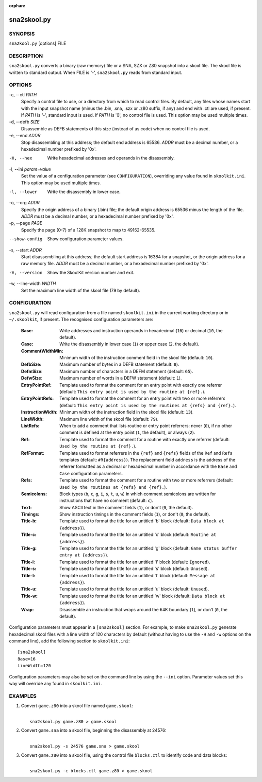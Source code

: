 :orphan:

============
sna2skool.py
============

SYNOPSIS
========
``sna2kool.py`` [options] FILE

DESCRIPTION
===========
``sna2skool.py`` converts a binary (raw memory) file or a SNA, SZX or Z80
snapshot into a skool file. The skool file is written to standard output. When
FILE is '-', ``sna2skool.py`` reads from standard input.

OPTIONS
=======
-c, --ctl `PATH`
  Specify a control file to use, or a directory from which to read control
  files. By default, any files whose names start with the input snapshot name
  (minus the .bin, .sna, .szx or .z80 suffix, if any) and end with .ctl are
  used, if present. If `PATH` is '-', standard input is used. If `PATH` is '0',
  no control file is used. This option may be used multiple times.

-d, --defb `SIZE`
  Disassemble as DEFB statements of this size (instead of as code) when no
  control file is used.

-e, --end `ADDR`
  Stop disassembling at this address; the default end address is 65536. `ADDR`
  must be a decimal number, or a hexadecimal number prefixed by '0x'.

-H, --hex
  Write hexadecimal addresses and operands in the disassembly.

-I, --ini `param=value`
  Set the value of a configuration parameter (see ``CONFIGURATION``),
  overriding any value found in ``skoolkit.ini``. This option may be used
  multiple times.

-l, --lower
  Write the disassembly in lower case.

-o, --org `ADDR`
  Specify the origin address of a binary (.bin) file; the default origin
  address is 65536 minus the length of the file. `ADDR` must be a decimal
  number, or a hexadecimal number prefixed by '0x'.

-p, --page `PAGE`
  Specify the page (0-7) of a 128K snapshot to map to 49152-65535.

--show-config
  Show configuration parameter values.

-s, --start `ADDR`
  Start disassembling at this address; the default start address is 16384 for a
  snapshot, or the origin address for a raw memory file. `ADDR` must be a
  decimal number, or a hexadecimal number prefixed by '0x'.

-V, --version
  Show the SkoolKit version number and exit.

-w, --line-width `WIDTH`
  Set the maximum line width of the skool file (79 by default).

CONFIGURATION
=============
``sna2skool.py`` will read configuration from a file named ``skoolkit.ini`` in
the current working directory or in ``~/.skoolkit``, if present. The recognised
configuration parameters are:

  :Base: Write addresses and instruction operands in hexadecimal (``16``) or
    decimal (``10``, the default).
  :Case: Write the disassembly in lower case (``1``) or upper case (``2``, the
    default).
  :CommentWidthMin: Minimum width of the instruction comment field in the skool
    file (default: ``10``).
  :DefbSize: Maximum number of bytes in a DEFB statement (default: ``8``).
  :DefmSize: Maximum number of characters in a DEFM statement (default:
    ``65``).
  :DefwSize: Maximum number of words in a DEFW statement (default: ``1``).
  :EntryPointRef: Template used to format the comment for an entry point with
    exactly one referrer (default: ``This entry point is used by the routine at
    {ref}.``).
  :EntryPointRefs: Template used to format the comment for an entry point with
    two or more referrers (default: ``This entry point is used by the routines
    at {refs} and {ref}.``).
  :InstructionWidth: Minimum width of the instruction field in the skool file
    (default: ``13``).
  :LineWidth: Maximum line width of the skool file (default: ``79``).
  :ListRefs: When to add a comment that lists routine or entry point referrers:
    never (``0``), if no other comment is defined at the entry point (``1``,
    the default), or always (``2``).
  :Ref: Template used to format the comment for a routine with exactly one
    referrer (default: ``Used by the routine at {ref}.``).
  :RefFormat: Template used to format referrers in the ``{ref}`` and ``{refs}``
    fields of the ``Ref`` and ``Refs`` templates (default: ``#R{address}``).
    The replacement field ``address`` is the address of the referrer formatted
    as a decimal or hexadecimal number in accordance with the ``Base`` and
    ``Case`` configuration parameters.
  :Refs: Template used to format the comment for a routine with two or more
    referrers (default: ``Used by the routines at {refs} and {ref}.``).
  :Semicolons: Block types (``b``, ``c``, ``g``, ``i``, ``s``, ``t``, ``u``,
    ``w``) in which comment semicolons are written for instructions that have
    no comment (default: ``c``).
  :Text: Show ASCII text in the comment fields (``1``), or don't (``0``, the
    default).
  :Timings: Show instruction timings in the comment fields (``1``), or don't
    (``0``, the default).
  :Title-b: Template used to format the title for an untitled 'b' block
    (default: ``Data block at {address}``).
  :Title-c: Template used to format the title for an untitled 'c' block
    (default: ``Routine at {address}``).
  :Title-g: Template used to format the title for an untitled 'g' block
    (default: ``Game status buffer entry at {address}``).
  :Title-i: Template used to format the title for an untitled 'i' block
    (default: ``Ignored``).
  :Title-s: Template used to format the title for an untitled 's' block
    (default: ``Unused``).
  :Title-t: Template used to format the title for an untitled 't' block
    (default: ``Message at {address}``).
  :Title-u: Template used to format the title for an untitled 'u' block
    (default: ``Unused``).
  :Title-w: Template used to format the title for an untitled 'w' block
    (default: ``Data block at {address}``).
  :Wrap: Disassemble an instruction that wraps around the 64K boundary (``1``),
    or don't (``0``, the default).

Configuration parameters must appear in a ``[sna2skool]`` section. For example,
to make ``sna2skool.py`` generate hexadecimal skool files with a line width of
120 characters by default (without having to use the ``-H`` and ``-w`` options
on the command line), add the following section to ``skoolkit.ini``::

  [sna2skool]
  Base=16
  LineWidth=120

Configuration parameters may also be set on the command line by using the
``--ini`` option. Parameter values set this way will override any found in
``skoolkit.ini``.

EXAMPLES
========
1. Convert ``game.z80`` into a skool file named ``game.skool``:

   |
   |   ``sna2skool.py game.z80 > game.skool``

2. Convert ``game.sna`` into a skool file, beginning the disassembly at 24576:

   |
   |   ``sna2skool.py -s 24576 game.sna > game.skool``

3. Convert ``game.z80`` into a skool file, using the control file
   ``blocks.ctl`` to identify code and data blocks:

   |
   |   ``sna2skool.py -c blocks.ctl game.z80 > game.skool``
